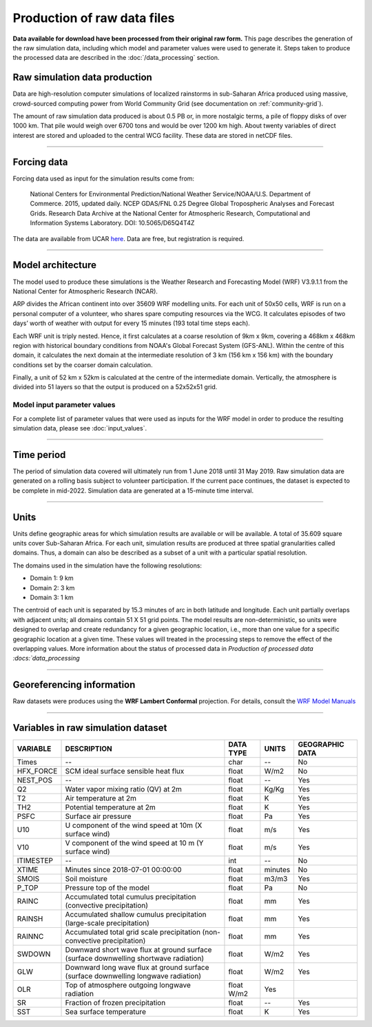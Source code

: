 Production of raw data files
============================
**Data available for download have been processed from their original raw form.** This page describes the generation of the raw simulation data, including which model and parameter values were used to generate it. Steps taken to produce the processed data are described in the :doc:`/data_processing` section.

Raw simulation data production
------------------------------
Data are high-resolution computer simulations of localized rainstorms in sub-Saharan Africa produced using massive, crowd-sourced computing power from World Community Grid (see documentation on :ref:`community-grid`).

The amount of raw simulation data produced is about 0.5 PB or, in more nostalgic terms, a pile of floppy disks of over 1000 km. That pile would weigh over 6700 tons and would be over 1200 km high. About twenty variables of direct interest are stored and uploaded to the central WCG facility. These data are stored in netCDF files.

---------------

Forcing data
------------

Forcing data used as input for the simulation results come from:

   National Centers for Environmental Prediction/National Weather Service/NOAA/U.S. Department of Commerce. 2015, updated daily. NCEP GDAS/FNL 0.25 Degree Global Tropospheric Analyses and Forecast Grids. Research Data Archive at the National Center for Atmospheric Research, Computational and Information Systems Laboratory. DOI: 10.5065/D65Q4T4Z

The data are available from UCAR `here <https://rda.ucar.edu/datasets/ds083.3/#!description>`_. Data are free, but registration is required.

---------------

Model architecture
------------------
The model used to produce these simulations is the Weather Research and Forecasting Model (WRF) V3.9.1.1 from the National Center for Atmospheric Research (NCAR).

ARP divides the African continent into over 35609 WRF modelling units. For each unit of 50x50 cells, WRF is run on a personal computer of a volunteer, who shares spare computing resources via the WCG. It calculates episodes of two days’ worth of weather with output for every 15 minutes (193 total time steps each).

Each WRF unit is triply nested.  Hence, it first calculates at a coarse resolution of 9km x 9km, covering a 468km x 468km region with historical boundary conditions from NOAA's Global Forecast System (GFS-ANL).  Within the centre of this domain, it calculates the next domain at the intermediate resolution of 3 km (156 km x 156 km) with the boundary conditions set by the coarser domain calculation.

Finally, a unit of 52 km x 52km is calculated at the centre of the intermediate domain. Vertically, the atmosphere is divided into 51 layers so that the output is produced on a 52x52x51 grid.

.. figure:: _static/img/spatial-granularity.png

Model input parameter values
^^^^^^^^^^^^^^^^^^^^^^^^^^^^
For a complete list of parameter values that were used as inputs for the WRF model in order to produce the resulting simulation data, please see :doc:`input_values`.

---------------

Time period
-----------
The period of simulation data covered will ultimately run from 1 June 2018 until 31 May 2019. Raw simulation data are generated on a rolling basis subject to volunteer participation. If the current pace continues, the dataset is expected to be complete in mid-2022. Simulation data are generated at a 15-minute time interval.

---------------

Units
-----
Units define geographic areas for which simulation results are available or will be available. A total of 35.609 square units cover Sub-Saharan Africa.
For each unit, simulation results are produced at three spatial granularities called domains. Thus, a domain can also be described as a subset of a unit with a particular spatial resolution.

The domains used in the simulation have the following resolutions:

+ Domain 1: 9 km
+ Domain 2: 3 km
+ Domain 3: 1 km

The centroid of each unit is separated by 15.3 minutes of arc in both latitude and longitude. Each unit partially overlaps with adjacent units; all domains contain 51 X 51 grid points. The model results are non-deterministic, so units were designed to overlap and create redundancy for a given geographic location, i.e., more than one value for a specific geographic location at a given time. These values will treated in the processing steps to remove the effect of the overlapping values. More information about the status of 
processed data in `Production of processed data :docs:`data_processing`

---------------

Georeferencing information
--------------------------

Raw datasets were produces using the **WRF Lambert Conformal** projection. For details, consult the `WRF Model Manuals <https://www2.mmm.ucar.edu/wrf/users/docs/user_guide_V3/contents.html>`_

---------------

Variables in raw simulation dataset
-----------------------------------

=============  ====================================================================================  =============  =============  ===============
VARIABLE       DESCRIPTION                                                                           DATA TYPE      UNITS          GEOGRAPHIC DATA
=============  ====================================================================================  =============  =============  ===============
Times          --                                                                                    char           --             No
HFX_FORCE      SCM ideal surface sensible heat flux                                                  float          W/m2           No
NEST_POS       --                                                                                    float          --             Yes
Q2             Water vapor mixing ratio (QV) at 2m                                                   float          Kg/Kg          Yes
T2             Air temperature at 2m                                                                 float          K              Yes
TH2            Potential temperature at 2m                                                           float          K              Yes
PSFC           Surface air pressure                                                                  float          Pa             Yes
U10            U component of the wind speed at 10m (X surface wind)                                 float          m/s            Yes
V10            V component of the wind speed at 10 m (Y surface wind)                                float          m/s            Yes
ITIMESTEP      --                                                                                    int            --             No
XTIME          Minutes since 2018-07-01 00:00:00                                                     float          minutes        No
SMOIS          Soil moisture                                                                         float          m3/m3          Yes
P_TOP          Pressure top of the model                                                             float          Pa             No
RAINC          Accumulated total cumulus precipitation (convective precipitation)                    float          mm             Yes
RAINSH         Accumulated shallow cumulus precipitation (large-scale precipitation)                 float          mm             Yes
RAINNC         Accumulated total grid scale precipitation (non-convective precipitation)             float          mm             Yes
SWDOWN         Downward short wave flux at ground surface (surface downwelling shortwave radiation)  float          W/m2           Yes
GLW            Downward long wave flux at ground surface (surface downwelling longwave radiation)    float          W/m2           Yes
OLR            Top of atmosphere outgoing longwave radiation                                         float    W/m2    Yes
SR             Fraction of frozen precipitation                                                      float          --             Yes
SST            Sea surface temperature                                                               float          K              Yes
=============  ====================================================================================  =============  =============  ===============
